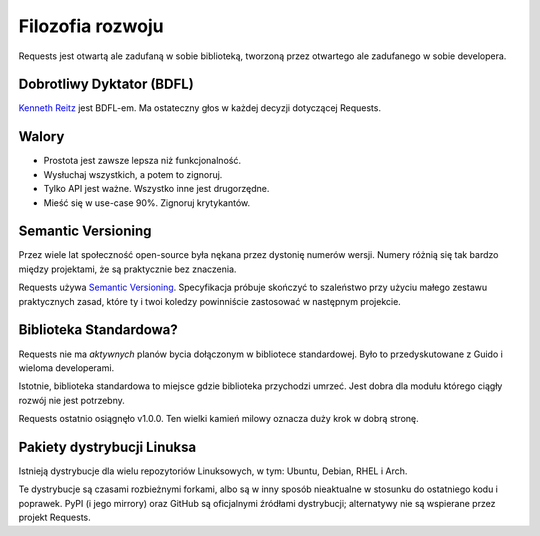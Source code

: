 Filozofia rozwoju
=================

Requests jest otwartą ale zadufaną w sobie biblioteką, tworzoną przez otwartego ale zadufanego w sobie developera.


Dobrotliwy Dyktator (BDFL)
~~~~~~~~~~~~~~~~~~~~~~~~~~

`Kenneth Reitz <http://kennethreitz.org>`_ jest BDFL-em. Ma ostateczny głos w każdej decyzji dotyczącej Requests.

Walory
~~~~~~

- Prostota jest zawsze lepsza niż funkcjonalność.
- Wysłuchaj wszystkich, a potem to zignoruj.
- Tylko API jest ważne. Wszystko inne jest drugorzędne.
- Mieść się w use-case 90%. Zignoruj krytykantów.

Semantic Versioning
~~~~~~~~~~~~~~~~~~~

Przez wiele lat społeczność open-source była nękana przez dystonię numerów wersji. Numery różnią się tak bardzo między projektami, że są praktycznie bez znaczenia.

Requests używa `Semantic Versioning <http://semver.org>`_. Specyfikacja próbuje skończyć to szaleństwo przy użyciu małego zestawu praktycznych zasad, które ty i twoi koledzy powinniście zastosować w następnym projekcie.

Biblioteka Standardowa?
~~~~~~~~~~~~~~~~~~~~~~~

Requests nie ma *aktywnych* planów bycia dołączonym w bibliotece standardowej. Było to przedyskutowane z Guido i wieloma developerami.

Istotnie, biblioteka standardowa to miejsce gdzie biblioteka przychodzi umrzeć. Jest dobra dla modułu którego ciągły rozwój nie jest potrzebny.

Requests ostatnio osiągnęło v1.0.0. Ten wielki kamień milowy oznacza duży krok w dobrą stronę.

Pakiety dystrybucji Linuksa
~~~~~~~~~~~~~~~~~~~~~~~~~~~

Istnieją dystrybucje dla wielu repozytoriów Linuksowych, w tym: Ubuntu, Debian, RHEL i Arch.

Te dystrybucje są czasami rozbieżnymi forkami, albo są w inny sposób nieaktualne w stosunku do ostatniego kodu i poprawek. PyPI (i jego mirrory) oraz GitHub są oficjalnymi źródłami dystrybucji; alternatywy nie są wspierane przez projekt Requests.
